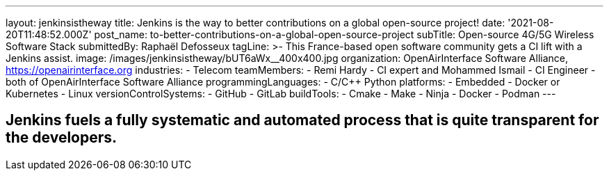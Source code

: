 ---
layout: jenkinsistheway
title: Jenkins is the way to better contributions on a global open-source project!
date: '2021-08-20T11:48:52.000Z'
post_name: to-better-contributions-on-a-global-open-source-project
subTitle: Open-source 4G/5G Wireless Software Stack
submittedBy: Raphaël Defosseux
tagLine: >-
  This France-based open software community gets a CI lift with a Jenkins
  assist.
image: /images/jenkinsistheway/bUT6aWx__400x400.jpg
organization: OpenAirInterface Software Alliance, https://openairinterface.org
industries:
  - Telecom
teamMembers:
  - Remi Hardy
  - CI expert and Mohammed Ismail
  - CI Engineer
  - both of OpenAirInterface Software Alliance
programmingLanguages:
  - C/C++ Python
platforms:
  - Embedded
  - Docker or Kubernetes
  - Linux
versionControlSystems:
  - GitHub
  - GitLab
buildTools:
  - Cmake
  - Make
  - Ninja
  - Docker
  - Podman
---





== Jenkins fuels a fully systematic and automated process that is quite transparent for the developers.